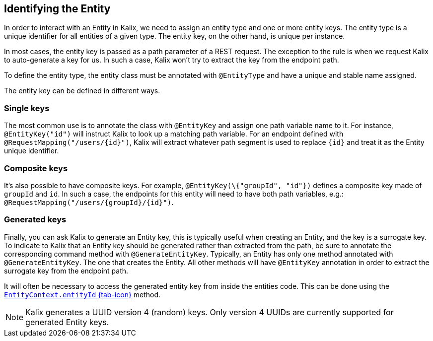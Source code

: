 
== Identifying the Entity

In order to interact with an Entity in Kalix, we need to assign an entity type and one or more entity keys. The entity type is a unique identifier for all entities of a given type. The entity key, on the other hand, is unique per instance.

In most cases, the entity key is passed as a path parameter of a REST request. The exception to the rule is when we request Kalix to auto-generate a key for us. In such a case, Kalix won't try to extract the key from the endpoint path.

To define the entity type, the entity class must be annotated with `@EntityType` and have a unique and stable name assigned.

The entity key can be defined in different ways.

=== Single keys

The most common use is to annotate the class with `@EntityKey` and assign one path variable name to it.
For instance, `@EntityKey("id")` will instruct Kalix to look up a matching path variable. For an endpoint defined with `@RequestMapping("/users/\{id}")`, Kalix will extract whatever path segment is used to replace `\{id}` and treat it as the Entity unique identifier.

=== Composite keys

It's also possible to have composite keys. For example, `@EntityKey(\{"groupId", "id"})` defines a composite key made of `groupId` and `id`. In such a case, the endpoints for this entity will need to have both path variables, e.g.:  `@RequestMapping("/users/\{groupId}/\{id}")`.

=== Generated keys

Finally, you can ask Kalix to generate an Entity key, this is typically useful when creating an Entity, and the key is a surrogate key. To indicate to Kalix that an Entity key should be generated rather than extracted from the path, be sure to annotate the corresponding command method with `@GenerateEntityKey`. Typically, an Entity has only one method annotated with `@GenerateEntityKey`. The one that creates the Entity. All other methods will have `@EntityKey` annotation in order to extract the surrogate key from the endpoint path.

It will often be necessary to access the generated entity key from inside the entities code. This can be done using the link:{attachmentsdir}/api/kalix/javasdk/EntityContext.html#entityId()[`EntityContext.entityId` {tab-icon}, window="new"] method.

NOTE: Kalix generates a UUID version 4 (random) keys. Only version 4 UUIDs are currently supported for generated Entity keys.